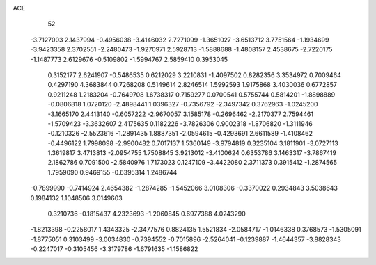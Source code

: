 ACE 
   52
  -3.7127003   2.1437994  -0.4956038  -3.4146032   2.7271099  -1.3651027
  -3.6513712   3.7751564  -1.1934699  -3.9423358   2.3702551  -2.2480473
  -1.9270971   2.5928713  -1.5888688  -1.4808157   2.4538675  -2.7220175
  -1.1487773   2.6129676  -0.5109802  -1.5994767   2.5859410   0.3953045
   0.3152177   2.6241907  -0.5486535   0.6212029   3.2210831  -1.4097502
   0.8282356   3.3534972   0.7009464   0.4297190   4.3683844   0.7268208
   0.5149614   2.8246514   1.5992593   1.9175868   3.4030036   0.6772857
   0.9211248   1.2183204  -0.7649708   1.6738317   0.7159277   0.0700541
   0.5755744   0.5814201  -1.8898889  -0.0806818   1.0720120  -2.4898441
   1.0396327  -0.7356792  -2.3497342   0.3762963  -1.0245200  -3.1665170
   2.4413140  -0.6057222  -2.9670057   3.1585178  -0.2696462  -2.2170377
   2.7594461  -1.5709423  -3.3632607   2.4175635   0.1182226  -3.7826306
   0.9002318  -1.8706820  -1.3111946  -0.1210326  -2.5523616  -1.2891435
   1.8887351  -2.0594615  -0.4293691   2.6611589  -1.4108462  -0.4496122
   1.7998098  -2.9900482   0.7017137   1.5360149  -3.9794819   0.3235104
   3.1811901  -3.0727113   1.3619817   3.4713813  -2.0954755   1.7508845
   3.9213012  -3.4100624   0.6353786   3.1463317  -3.7867419   2.1862786
   0.7091500  -2.5840976   1.7173023   0.1247109  -3.4422080   2.3711373
   0.3915412  -1.2874565   1.7959090   0.9469155  -0.6395314   1.2486744
  -0.7899990  -0.7414924   2.4654382  -1.2874285  -1.5452066   3.0108306
  -0.3370022   0.2934843   3.5038643   0.1984132   1.1048506   3.0149603
   0.3210736  -0.1815437   4.2323693  -1.2060845   0.6977388   4.0243290
  -1.8213398  -0.2258017   1.4343325  -2.3477576   0.8824135   1.5521834
  -2.0584717  -1.0146338   0.3768573  -1.5305091  -1.8775051   0.3103499
  -3.0034830  -0.7394552  -0.7015896  -2.5264041  -0.1239887  -1.4644357
  -3.8828343  -0.2247017  -0.3105456  -3.3179786  -1.6791635  -1.1586822
